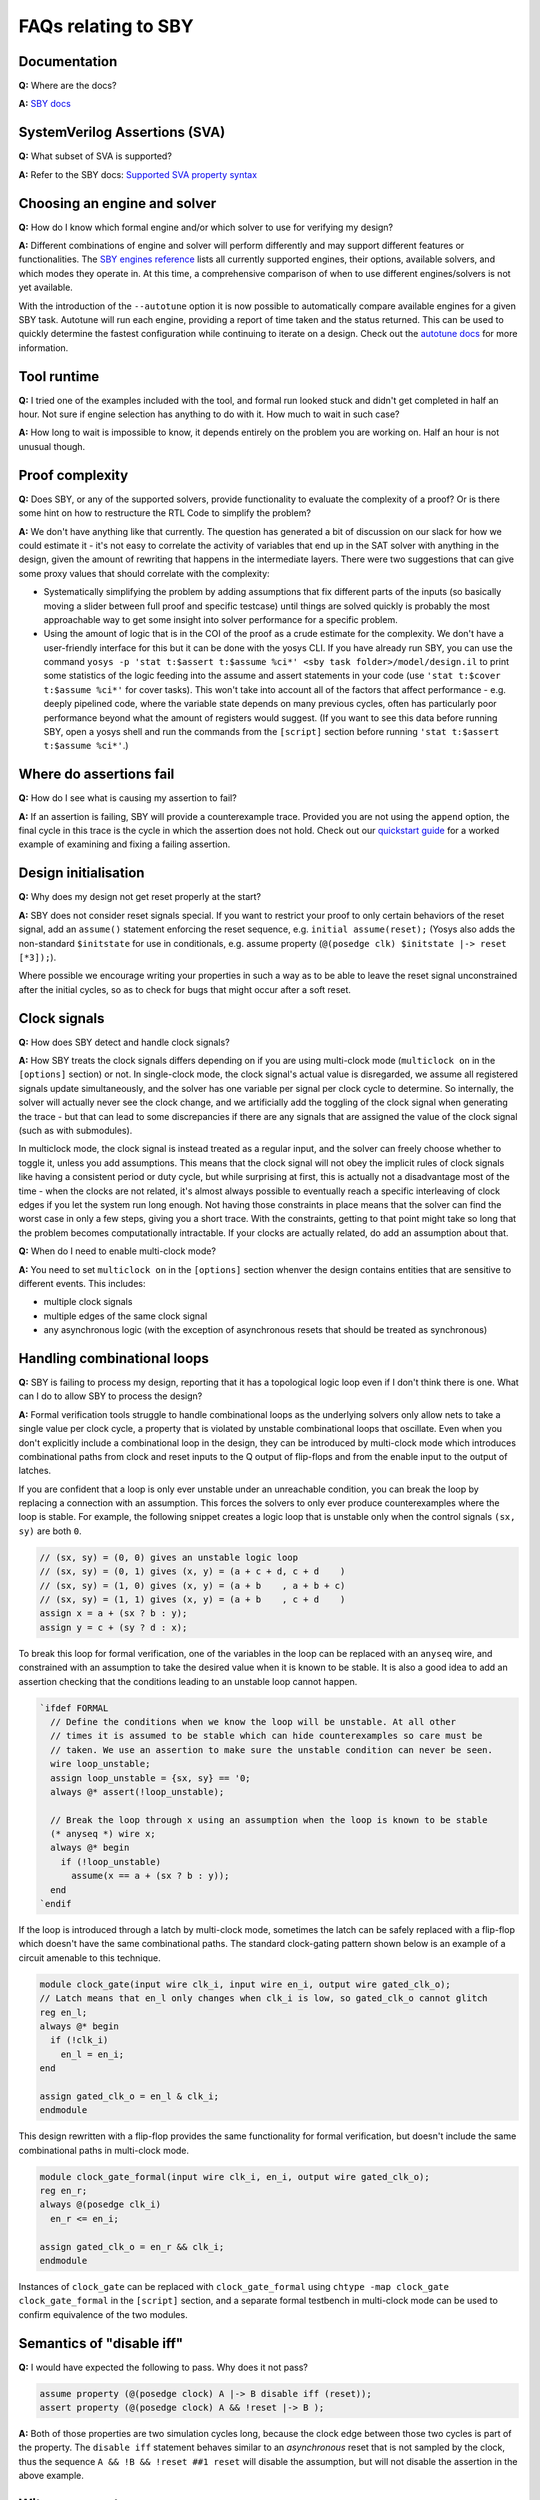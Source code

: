 FAQs relating to SBY
--------------------

Documentation
^^^^^^^^^^^^^

**Q:** Where are the docs?

**A:** `SBY docs <https://yosyshq.readthedocs.io/projects/sby/en/latest/index.html>`_


SystemVerilog Assertions (SVA)
^^^^^^^^^^^^^^^^^^^^^^^^^^^^^^

**Q:** What subset of SVA is supported?

**A:** Refer to the SBY docs: `Supported SVA property syntax
<https://yosyshq.readthedocs.io/projects/sby/en/latest/verific.html#supported-sva-property-syntax>`_


Choosing an engine and solver
^^^^^^^^^^^^^^^^^^^^^^^^^^^^^

**Q:** How do I know which formal engine and/or which solver to use for
verifying my design?

**A:** Different combinations of engine and solver will perform differently and
may support different features or functionalities.  The `SBY engines reference
<https://yosyshq.readthedocs.io/projects/sby/en/latest/reference.html#engines-section>`_
lists all currently supported engines, their options, available solvers, and
which modes they operate in.  At this time, a comprehensive comparison of when
to use different engines/solvers is not yet available.

With the introduction of the ``--autotune`` option it is now possible to
automatically compare available engines for a given SBY task.  Autotune will run
each engine, providing a report of time taken and the status returned.  This can
be used to quickly determine the fastest configuration while continuing to
iterate on a design. Check out the `autotune docs
<https://yosyshq.readthedocs.io/projects/sby/en/latest/autotune.html>`_ for more
information.

Tool runtime
^^^^^^^^^^^^

**Q:** I tried one of the examples included with the tool, and formal run looked stuck and didn't
get completed in half an hour. Not sure if engine selection has anything to do with it. How much to
wait in such case?

**A:** How long to wait is impossible to know, it depends entirely on the problem you are working
on. Half an hour is not unusual though.


Proof complexity
^^^^^^^^^^^^^^^^

**Q:** Does SBY, or any of the supported solvers, provide functionality to evaluate the complexity
of a proof? Or is there some hint on how to restructure the RTL Code to simplify the problem?

**A:** We don't have anything like that currently. The question has generated a bit of discussion on
our slack for how we could estimate it - it's not easy to correlate the activity of variables that
end up in the SAT solver with anything in the design, given the amount of rewriting that happens in
the intermediate layers. There were two suggestions that can give some proxy values that should
correlate with the complexity:

- Systematically simplifying the problem by adding assumptions that fix different parts of the
  inputs (so basically moving a slider between full proof and specific testcase) until things are
  solved quickly is probably the most approachable way to get some insight into solver performance
  for a specific problem.

- Using the amount of logic that is in the COI of the proof as a crude estimate for the complexity.
  We don't have a user-friendly interface for this but it can be done with the yosys CLI. If you
  have already run SBY, you can use the command ``yosys -p 'stat t:$assert t:$assume %ci*' <sby task
  folder>/model/design.il`` to print some statistics of the logic feeding into the assume and assert
  statements in your code (use ``'stat t:$cover t:$assume %ci*'`` for cover tasks). This won't take
  into account all of the factors that affect performance - e.g. deeply pipelined code, where the
  variable state depends on many previous cycles, often has particularly poor performance beyond
  what the amount of registers would suggest. (If you want to see this data before running SBY, open
  a yosys shell and run the commands from the ``[script]`` section before running ``'stat t:$assert
  t:$assume %ci*'``.)


Where do assertions fail
^^^^^^^^^^^^^^^^^^^^^^^^

**Q:** How do I see what is causing my assertion to fail?

**A:** If an assertion is failing, SBY will provide a counterexample trace.
Provided you are not using the ``append`` option, the final cycle in this trace
is the cycle in which the assertion does not hold.  Check out our `quickstart
guide <https://yosyshq.readthedocs.io/projects/sby/en/latest/quickstart.html>`_
for a worked example of examining and fixing a failing assertion.


Design initialisation
^^^^^^^^^^^^^^^^^^^^^

**Q:** Why does my design not get reset properly at the start?

**A:** SBY does not consider reset signals special. If you want to restrict your proof to only
certain behaviors of the reset signal, add an ``assume()`` statement enforcing the reset sequence,
e.g. ``initial assume(reset);`` (Yosys also adds the non-standard ``$initstate`` for use in
conditionals, e.g. assume property (``@(posedge clk) $initstate |-> reset [*3]);``).

Where possible we encourage writing your properties in such a way as to be able to leave the reset
signal unconstrained after the initial cycles, so as to check for bugs that might occur after a soft
reset.

Clock signals
^^^^^^^^^^^^^

**Q:** How does SBY detect and handle clock signals?

**A:** How SBY treats the clock signals differs depending on if you are using multi-clock mode
(``multiclock on`` in the ``[options]`` section) or not. In single-clock mode, the clock signal's
actual value is disregarded, we assume all registered signals update simultaneously, and the solver
has one variable per signal per clock cycle to determine. So internally, the solver will actually
never see the clock change, and we artificially add the toggling of the clock signal when generating
the trace - but that can lead to some discrepancies if there are any signals that are assigned the
value of the clock signal (such as with submodules).

In multiclock mode, the clock signal is instead treated as a regular input, and the solver can
freely choose whether to toggle it, unless you add assumptions. This means that the clock signal
will not obey the implicit rules of clock signals like having a consistent period or duty cycle, but
while surprising at first, this is actually not a disadvantage most of the time - when the clocks
are not related, it's almost always possible to eventually reach a specific interleaving of clock
edges if you let the system run long enough. Not having those constraints in place means that the
solver can find the worst case in only a few steps, giving you a short trace. With the constraints,
getting to that point might take so long that the problem becomes computationally intractable. If
your clocks are actually related, do add an assumption about that.


**Q:** When do I need to enable multi-clock mode?

**A:** You need to set ``multiclock on`` in the ``[options]`` section whenver the design contains entities that are sensitive to different events.
This includes:

- multiple clock signals
- multiple edges of the same clock signal
- any asynchronous logic (with the exception of asynchronous resets that should be treated as synchronous)

Handling combinational loops
^^^^^^^^^^^^^^^^^^^^^^^^^^^^

**Q:** SBY is failing to process my design, reporting that it has a topological logic loop even
if I don't think there is one. What can I do to allow SBY to process the design?

**A:** Formal verification tools struggle to handle combinational loops as the underlying solvers
only allow nets to take a single value per clock cycle, a property that is violated by unstable
combinational loops that oscillate. Even when you don't explicitly include a combinational loop
in the design, they can be introduced by multi-clock mode which introduces combinational
paths from clock and reset inputs to the Q output of flip-flops and from the enable input to the
output of latches.

If you are confident that a loop is only ever unstable under an unreachable condition, you can
break the loop by replacing a connection with an assumption. This forces the solvers to only
ever produce counterexamples where the loop is stable. For example, the following snippet
creates a logic loop that is unstable only when the control signals ``(sx, sy)`` are both ``0``.

.. code-block:: systemverilog

   // (sx, sy) = (0, 0) gives an unstable logic loop
   // (sx, sy) = (0, 1) gives (x, y) = (a + c + d, c + d    )
   // (sx, sy) = (1, 0) gives (x, y) = (a + b    , a + b + c)
   // (sx, sy) = (1, 1) gives (x, y) = (a + b    , c + d    )
   assign x = a + (sx ? b : y);
   assign y = c + (sy ? d : x);

To break this loop for formal verification, one of the variables in the loop can be replaced with an
``anyseq`` wire, and constrained with an assumption to take the desired value when it is known to
be stable. It is also a good idea to add an assertion checking that the conditions leading to an
unstable loop cannot happen.

.. code-block:: systemverilog

   `ifdef FORMAL
     // Define the conditions when we know the loop will be unstable. At all other
     // times it is assumed to be stable which can hide counterexamples so care must be
     // taken. We use an assertion to make sure the unstable condition can never be seen.
     wire loop_unstable;
     assign loop_unstable = {sx, sy} == '0;
     always @* assert(!loop_unstable);

     // Break the loop through x using an assumption when the loop is known to be stable
     (* anyseq *) wire x;
     always @* begin
       if (!loop_unstable)
         assume(x == a + (sx ? b : y)); 
     end
   `endif

If the loop is introduced through a latch by multi-clock mode, sometimes the latch can be safely
replaced with a flip-flop which doesn't have the same combinational paths. The standard clock-gating
pattern shown below is an example of a circuit amenable to this technique.

.. code-block:: systemverilog

   module clock_gate(input wire clk_i, input wire en_i, output wire gated_clk_o);
   // Latch means that en_l only changes when clk_i is low, so gated_clk_o cannot glitch
   reg en_l;
   always @* begin
     if (!clk_i)
       en_l = en_i;
   end

   assign gated_clk_o = en_l & clk_i;
   endmodule

This design rewritten with a flip-flop provides the same functionality for formal verification,
but doesn't include the same combinational paths in multi-clock mode.

.. code-block:: systemverilog

   module clock_gate_formal(input wire clk_i, en_i, output wire gated_clk_o);
   reg en_r;
   always @(posedge clk_i)
     en_r <= en_i;

   assign gated_clk_o = en_r && clk_i;
   endmodule

Instances of ``clock_gate`` can be replaced with ``clock_gate_formal`` using
``chtype -map clock_gate clock_gate_formal`` in the ``[script]`` section, and a separate formal
testbench in multi-clock mode can be used to confirm equivalence of the two modules.

Semantics of "disable iff"
^^^^^^^^^^^^^^^^^^^^^^^^^^

**Q:** I would have expected the following to pass. Why does it not pass?

.. code-block:: systemverilog

   assume property (@(posedge clock) A |-> B disable iff (reset));
   assert property (@(posedge clock) A && !reset |-> B );

**A:** Both of those properties are two simulation cycles long, because the
clock edge between those two cycles is part of the property. The ``disable iff``
statement behaves similar to an *asynchronous* reset that is not sampled
by the clock, thus the sequence ``A && !B && !reset ##1 reset`` will disable
the assumption, but will not disable the assertion in the above example.


Witness cover traces
^^^^^^^^^^^^^^^^^^^^

**Q:** How do I produce witness cover traces for a passing assertion?

**A:** Check out the `witness cover section
<https://yosyshq.readthedocs.io/projects/ap120/en/latest/#witness-cover>`_ of our
whitepaper, `Weak precondition cover and witness for SVA properties
<https://yosyshq.readthedocs.io/projects/ap120>`_.

.. Running multiple checks
.. ^^^^^^^^^^^^^^^^^^^^^^^
 
.. **Q:** Is it possible to have more than 1 liveness property check in single formal run?

.. **A:** Yes, add to SBY file.

Can liveness properties fail
^^^^^^^^^^^^^^^^^^^^^^^^^^^^
 
**Q:** Is it possible to have liveness property to fail? Or will it just get stuck in formal run 

**A:** We don't recommend using liveness properties - it's almost always better to replace with an
assertion of something happening within a certain timeframe.

The example our CTO gives is of a design that is stuck in a deadlock, but it has a 64 bit counter
and when that overflows, things start up again. Liveness will tell you "yup, this design will do
things eventually" but it really doesn't help you because that 64 bit counter is so large that your
design will basically never start again.


